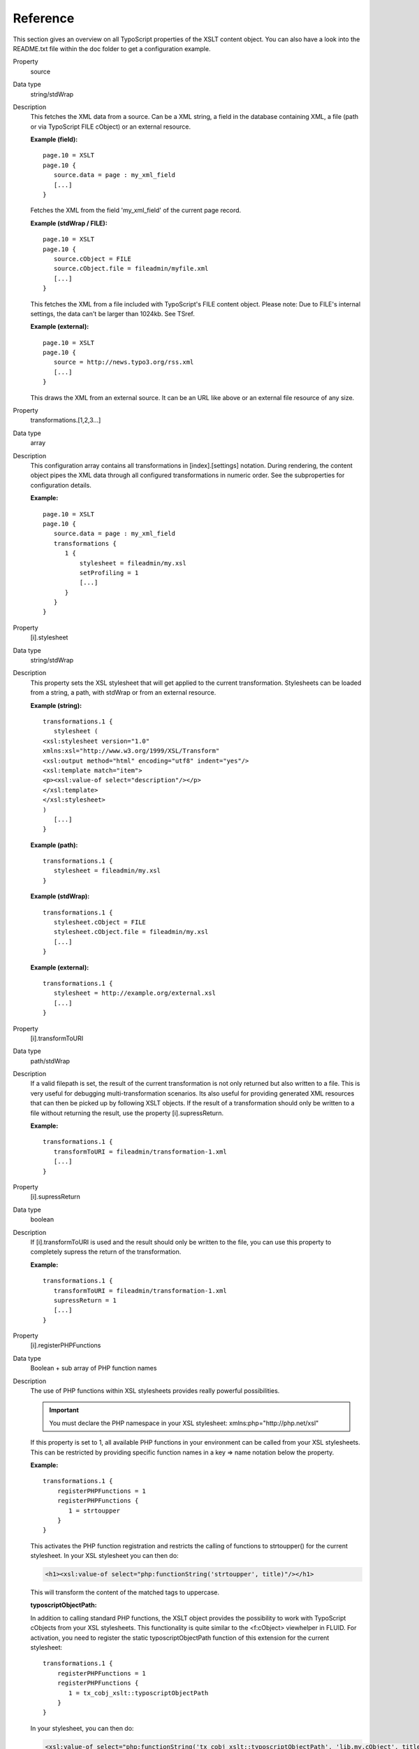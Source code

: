 ﻿

.. ==================================================
.. FOR YOUR INFORMATION
.. --------------------------------------------------
.. -*- coding: utf-8 -*- with BOM.

.. ==================================================
.. DEFINE SOME TEXTROLES
.. --------------------------------------------------
.. role::   underline
.. role::   typoscript(code)
.. role::   ts(typoscript)
   :class:  typoscript
.. role::   php(code)


Reference
---------

This section gives an overview on all TypoScript properties of the XSLT content object. 
You can also have a look into the README.txt file within the doc folder to get a configuration example.

.. container:: table-row

   Property
         source

   Data type
         string\/stdWrap

   Description
         This fetches the XML data from a source. Can be a XML string, a field
         in the database containing XML, a file (path or via TypoScript FILE
         cObject) or an external resource.

         **Example (field):** ::

            page.10 = XSLT
            page.10 {
               source.data = page : my_xml_field
               [...]
            }

         Fetches the XML from the field 'my\_xml\_field' of the current page
         record.

         **Example (stdWrap / FILE):** ::

            page.10 = XSLT
            page.10 {
               source.cObject = FILE
               source.cObject.file = fileadmin/myfile.xml
               [...]
            }

         This fetches the XML from a file included with TypoScript's FILE
         content object. Please note: Due to FILE's internal settings, the data
         can't be larger than 1024kb. See TSref.

         **Example (external):** ::

            page.10 = XSLT
            page.10 {
               source = http://news.typo3.org/rss.xml
               [...]
            }

         This draws the XML from an external source. It can be an URL like
         above or an external file resource of any size.


.. container:: table-row

   Property
         transformations.[1,2,3...]

   Data type
         array

   Description
         This configuration array contains all transformations in [index].[settings]
         notation. During rendering, the content object pipes the XML
         data through all configured transformations in numeric order. See the
         subproperties for configuration details.

         **Example:** ::

            page.10 = XSLT
            page.10 {
               source.data = page : my_xml_field
               transformations {
                  1 {
                      stylesheet = fileadmin/my.xsl
                      setProfiling = 1
                      [...]
                  }
               }
            }


.. container:: table-row

   Property
         [i].stylesheet

   Data type
         string\/stdWrap

   Description
         This property sets the XSL stylesheet that will get applied to the current
         transformation. Stylesheets can be loaded from a string, a path, with
         stdWrap or from an external resource.

         **Example (string):** ::

            transformations.1 {
               stylesheet (
            <xsl:stylesheet version="1.0" 
            xmlns:xsl="http://www.w3.org/1999/XSL/Transform"      
            <xsl:output method="html" encoding="utf8" indent="yes"/>
            <xsl:template match="item">             
            <p><xsl:value-of select="description"/></p>
            </xsl:template>
            </xsl:stylesheet>
            )
               [...]
            }

         **Example (path):** ::

            transformations.1 {
               stylesheet = fileadmin/my.xsl
            }

         **Example (stdWrap):** ::

            transformations.1 {
               stylesheet.cObject = FILE
               stylesheet.cObject.file = fileadmin/my.xsl
               [...]
            }

         **Example (external):** ::

            transformations.1 {
               stylesheet = http://example.org/external.xsl
               [...]
            }


.. container:: table-row

   Property
         [i].transformToURI

   Data type
         path\/stdWrap

   Description
         If a valid filepath is set, the result of the current transformation
         is not only returned but also written to a file. This is very useful
         for debugging multi-transformation scenarios. Its also useful for providing
         generated XML resources that can then be picked up by following XSLT
         objects. If the result of a transformation should only be written to a file
         without returning the result, use the property [i].supressReturn.

         **Example:** ::

            transformations.1 {
               transformToURI = fileadmin/transformation-1.xml
               [...]
            }


.. container:: table-row

   Property
         [i].supressReturn

   Data type
         boolean

   Description
         If [i].transformToURI is used and the result should only be written to 
         the file, you can use this property to completely supress the return 
         of the transformation.

         **Example:** ::

            transformations.1 {
               transformToURI = fileadmin/transformation-1.xml
               supressReturn = 1
               [...]
            }


.. container:: table-row

   Property
         [i].registerPHPFunctions

   Data type
         Boolean \+ sub array of PHP function names

   Description
         The use of PHP functions within XSL stylesheets provides
         really powerful possibilities.

         .. important::

            You must declare the PHP namespace in your XSL stylesheet: xmlns:php="http://php.net/xsl"

         If this property is set to 1, all available PHP functions in your
         environment can be called from your XSL stylesheets. This can be
         restricted by providing specific function names in a key => name
         notation below the property.

         **Example:** ::

            transformations.1 {
                registerPHPFunctions = 1
                registerPHPFunctions {
                   1 = strtoupper
                }
            }

         This activates the PHP function registration and restricts the calling
         of functions to strtoupper() for the current stylesheet. In your XSL
         stylesheet you can then do:

         .. code-block:: xml

            <h1><xsl:value-of select="php:functionString('strtoupper', title)"/></h1>

         This will transform the content of the matched tags to uppercase.

         **typoscriptObjectPath:**

         In addition to calling standard PHP functions, the XSLT object
         provides the possibility to work with TypoScript cObjects from your
         XSL stylesheets. This functionality is quite similar to the
         <f:cObject> viewhelper in FLUID. For activation, you need to register
         the static typoscriptObjectPath function of this extension for the
         current stylesheet: ::

            transformations.1 {
                registerPHPFunctions = 1
                registerPHPFunctions {
                   1 = tx_cobj_xslt::typoscriptObjectPath
                }
            }

         In your stylesheet, you can then do:

         .. code-block:: xslt

            <xsl:value-of select="php:functionString('tx_cobj_xslt::typoscriptObjectPath', 'lib.my.cObject', title)"/>

         This will submit the matches found by the stylesheet to lib.my.cObject
         for further processing.


.. container:: table-row

   Property
         [i].setParameters

   Data type
         array \+ subproperties

   Description
         Makes it possible to set parameters for the current stylesheet from
         TypoScript. The syntax is: ::

            transformations.1 {
                setParameters {
                   your_parameter_name {
                       namespace = your_namespace
                       value = your_value
                   }
                }
            }

         The keys of the array are the parameter names. Below each parameter
         name a namespace (string) and a value can be set. The  **.value**
         subproperty has stdWrap capabilities.

         **Example:** ::

            transformations.1 {
                setParameters {
                   pagetitle.value.data = page:title
                }
            }

         And in your XSL stylesheet:

         .. code-block:: xslt

            <xsl:param name="pagetitle" select="default"/>
            <h1><xsl:value-of select="$pagetitle"/></h1>


.. container:: table-row

   Property
         [i].removeParameters

   Data type
         array \+ subproperties

   Description
         Remove formerly set parameters from the stylesheet. The syntax is: ::

            transformations.1 {
                removeParameters {
                   your_parameter_name = 1
                   your_parameter_name {
                       namespace = your_namespace
                   }
                }
            }

         The namespace property is optional. Parameters to remove must be set
         to 1.


.. container:: table-row

   Property
         [i].setProfiling

   Data type
         boolean

   Description
         This activates profiling for the current stylesheet. The profiling
         information is written to the TSFE admin panel.


.. container:: table-row

   Property
         [i].stdWrap

   Data type
         stdWrap

   Description
         stdWrap properties for the current transformation.


.. container:: table-row

   Property
         stdWrap

   Data type
         stdWrap

   Description
         stdWrap properties for the whole XSLT cObject ::

            page.10 = XSLT
            page.10 {

               [...]

               stdWrap {
                  outerWrap = <code>|</code>
               }
            }


